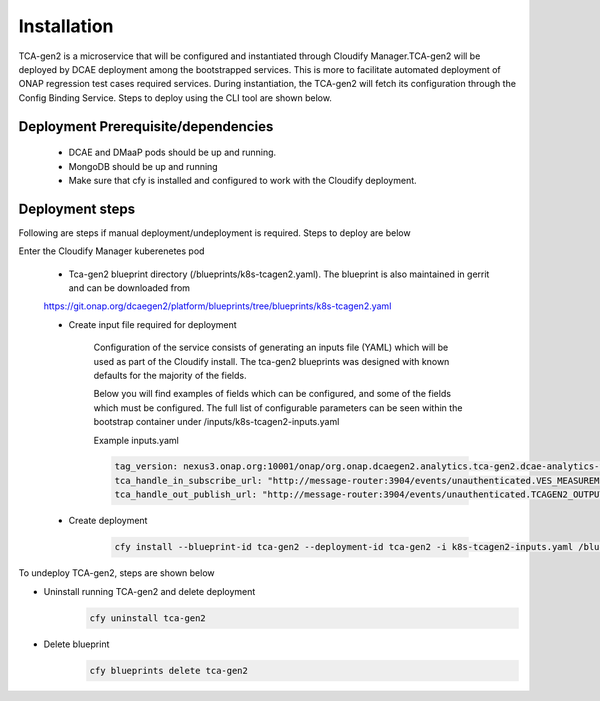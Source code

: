 Installation
============

TCA-gen2 is a microservice that will be configured and instantiated through Cloudify Manager.TCA-gen2 will be deployed by DCAE deployment among the bootstrapped services. This is more to facilitate automated deployment of ONAP regression test cases required services.   During instantiation, the TCA-gen2 will fetch its configuration through the Config Binding Service. Steps to deploy using the CLI tool are shown below.

Deployment Prerequisite/dependencies
^^^^^^^^^^^^^^^^^^^^^^^^^^^^^^^^^^^^

    - DCAE and DMaaP pods should be up and running.
    - MongoDB should be up and running
    - Make sure that cfy is installed and configured to work with the Cloudify deployment.

Deployment steps
^^^^^^^^^^^^^^^^

Following are steps if manual deployment/undeployment is required.  Steps to deploy are below


Enter the Cloudify Manager kuberenetes pod

    - Tca-gen2 blueprint directory (/blueprints/k8s-tcagen2.yaml). The blueprint is also maintained in gerrit and can be downloaded from
    https://git.onap.org/dcaegen2/platform/blueprints/tree/blueprints/k8s-tcagen2.yaml
     
    - Create input file required for deployment
    	
        Configuration of the service consists of generating an inputs file (YAML) which will be used as part of the
        Cloudify install. The tca-gen2 blueprints was designed with known defaults for the majority of the fields.
        
        Below you will find examples of fields which can be configured, and some of the fields
        which must be configured. The full list of configurable parameters can be seen within the bootstrap container under 
        /inputs/k8s-tcagen2-inputs.yaml
        

        .. csv-table::
            :widths: auto
            :delim: ;
            :header: Property , Sample Value , Description , Required
            tca_handle_in_subscribe_url ; http://message-router:3904/events/unauthenticated.TCAGEN2_OUTPUT/; DMaap topic to publish CL event output ; No
            tca_handle_in_subscribe_url ; http://message-router:3904/events/unauthenticated.VES_MEASUREMENT_OUTPUT/; DMaap topic to subscribe VES measurement feeds ; No
            tag_version ; nexus3.onap.org:10001/onap/org.onap.dcaegen2.analytics.tca-gen2.dcae-analytics-tca-web:1.0.1 ; The tag of the Docker image will be used when deploying the tca-gen2. ; No

        Example inputs.yaml

        .. code-block:: yaml

                tag_version: nexus3.onap.org:10001/onap/org.onap.dcaegen2.analytics.tca-gen2.dcae-analytics-tca-web:1.0.1
                tca_handle_in_subscribe_url: "http://message-router:3904/events/unauthenticated.VES_MEASUREMENT_OUTPUT/"
                tca_handle_out_publish_url: "http://message-router:3904/events/unauthenticated.TCAGEN2_OUTPUT/"


    - Create deployment

        .. code-block:: bash

            cfy install --blueprint-id tca-gen2 --deployment-id tca-gen2 -i k8s-tcagen2-inputs.yaml /blueprints/k8s-tcagen2.yaml
        


To undeploy TCA-gen2, steps are shown below

- Uninstall running TCA-gen2 and delete deployment
    .. code-block:: bash
        
        cfy uninstall tca-gen2
- Delete blueprint
    .. code-block:: bash
        
        cfy blueprints delete tca-gen2
        
